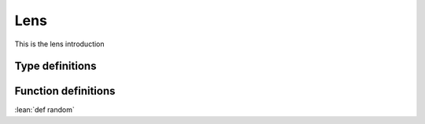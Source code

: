 Lens
====

This is the lens introduction

Type definitions
----------------

.. def:: Lens

  .. code:: lean

    def Lens s t a b : Type := ...

Function definitions
--------------------

.. def:: lens

  ``lens`` takes a getter and a setter function, and returns a :def:`Lens`.

  .. code:: lean

    def lens (get: s → a) (set: s → b → t): Lens s t a b := ...

:lean:`def random`
